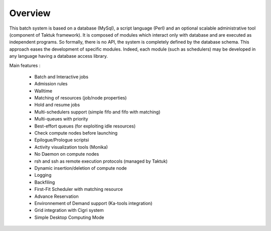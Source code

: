 Overview
========

This batch system is based on a database (MySql), a script language (Perl) and an optional scalable administrative tool (component of Taktuk framework). It is composed of modules which interact only with database and are executed as independent programs.  So formally, there is no API, the system is completely defined by the database schema. This approach eases the development of specific modules. Indeed, each module (such as schedulers) may be developed in any language having a database access library.

Main features :

    * Batch and Interactive jobs
    * Admission rules
    * Walltime
    * Matching of resources (job/node properties)
    * Hold and resume jobs
    * Multi-schedulers support (simple fifo and fifo with matching)
    * Multi-queues with priority
    * Best-effort queues (for exploiting idle resources)
    * Check compute nodes before launching
    * Epilogue/Prologue scriptsi
    * Activity visualization tools (Monika)
    * No Daemon on compute nodes
    * rsh and ssh as remote execution protocols (managed by Taktuk)
    * Dynamic insertion/deletion of compute node
    * Logging
    * Backfiling
    * First-Fit Scheduler with matching resource
    * Advance Reservation
    * Environnement of Demand support (Ka-tools integration)
    * Grid integration with Cigri system
    * Simple Desktop Computing Mode 

